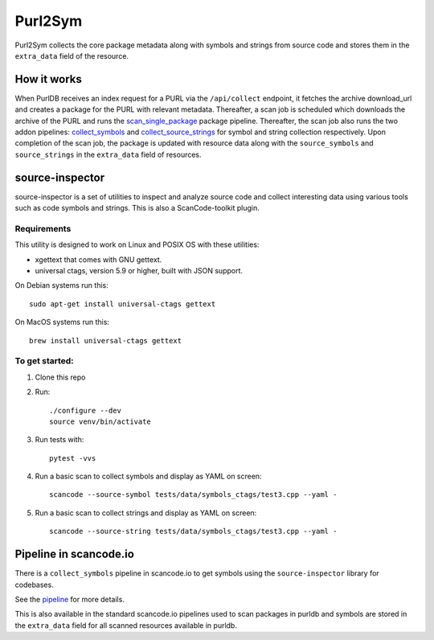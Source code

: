 .. _purl2sym:

Purl2Sym
============

Purl2Sym collects the core package metadata along with symbols and strings
from source code and stores them in the ``extra_data`` field of the resource.

How it works
------------

When PurlDB receives an index request for a PURL via the ``/api/collect``
endpoint, it fetches the archive download_url and creates a package for
the PURL with relevant metadata. Thereafter, a scan job is scheduled which
downloads the archive of the PURL and runs the `scan_single_package <https://scancodeio.readthedocs.io/en/latest/built-in-pipelines.html#scan-single-package>`_
package pipeline. Thereafter, the scan job also runs the two addon pipelines:
`collect_symbols <https://scancodeio.readthedocs.io/en/latest/built-in-pipelines.html#collect-codebase-symbols-addon>`_
and `collect_source_strings <https://scancodeio.readthedocs.io/en/latest/built-in-pipelines.html#collect-source-strings-addon>`_
for symbol and string collection respectively. Upon completion of the scan
job, the package is updated with resource data along with the ``source_symbols``
and ``source_strings`` in the ``extra_data`` field of resources.

source-inspector
------------------

source-inspector is a set of utilities to inspect and analyze source
code and collect interesting data using various tools such as code symbols and strings.
This is also a ScanCode-toolkit plugin.

Requirements
~~~~~~~~~~~~~

This utility is designed to work on Linux and POSIX OS with these utilities:

- xgettext that comes with GNU gettext.
- universal ctags, version 5.9 or higher, built with JSON support.

On Debian systems run this::

    sudo apt-get install universal-ctags gettext

On MacOS systems run this::

    brew install universal-ctags gettext

To get started:
~~~~~~~~~~~~~~~~

1. Clone this repo

2. Run::

    ./configure --dev
    source venv/bin/activate

3. Run tests with::

    pytest -vvs

4. Run a basic scan to collect symbols and display as YAML on screen::

    scancode --source-symbol tests/data/symbols_ctags/test3.cpp --yaml -

5. Run a basic scan to collect strings and display as YAML on screen::

    scancode --source-string tests/data/symbols_ctags/test3.cpp --yaml -

Pipeline in scancode.io
-------------------------

There is a ``collect_symbols`` pipeline in scancode.io to get symbols
using the ``source-inspector`` library for codebases.

See the `pipeline <https://github.com/nexB/scancode.io/blob/main/scanpipe/pipelines/collect_symbols.py>`_ for more details.

This is also available in the standard scancode.io pipelines used to scan packages
in purldb and symbols are stored in the ``extra_data`` field for all scanned resources
available in purldb.

